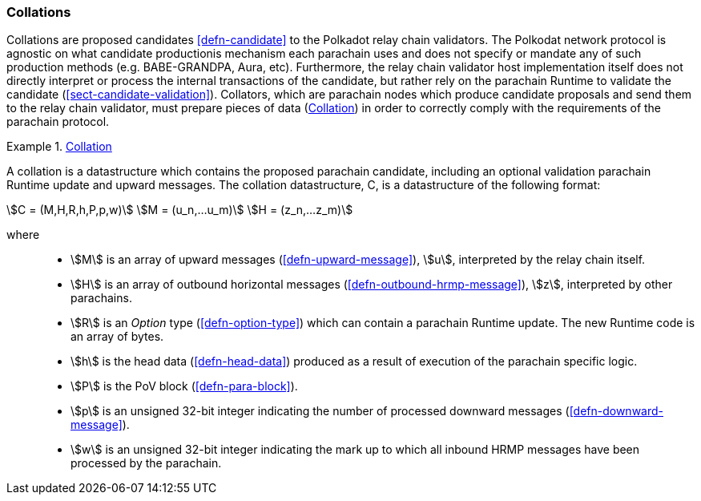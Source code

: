 [#sect-collations]
=== Collations

Collations are proposed candidates <<defn-candidate>> to the Polkadot relay
chain validators. The Polkodat network protocol is agnostic on what candidate
productionis mechanism each parachain uses and does not specify or mandate any
of such production methods (e.g. BABE-GRANDPA, Aura, etc). Furthermore, the
relay chain validator host implementation itself does not directly interpret or
process the internal transactions of the candidate, but rather rely on the
parachain Runtime to validate the candidate (<<sect-candidate-validation>>).
Collators, which are parachain nodes which produce candidate proposals and send
them to the relay chain validator, must prepare pieces of data
(<<defn-collation>>) in order to correctly comply with the requirements of the
parachain protocol.

[#defn-collation]
.<<defn-collation, Collation>>
====
A collation is a datastructure which contains the proposed parachain candidate,
including an optional validation parachain Runtime update and upward messages.
The collation datastructure, C, is a datastructure of the following format:

[stem]
++++
C = (M,H,R,h,P,p,w)\
M = (u_n,…u_m)\
H = (z_n,…z_m)
++++

where::
* stem:[M] is an array of upward messages (<<defn-upward-message>>), stem:[u],
interpreted by the relay chain itself.
* stem:[H] is an array of outbound horizontal messages
(<<defn-outbound-hrmp-message>>), stem:[z], interpreted by other parachains.
* stem:[R] is an _Option_ type (<<defn-option-type>>) which can contain a
parachain Runtime update. The new Runtime code is an array of bytes.
* stem:[h] is the head data (<<defn-head-data>>) produced as a result of
execution of the parachain specific logic.
* stem:[P] is the PoV block (<<defn-para-block>>).
* stem:[p] is an unsigned 32-bit integer indicating the number of processed
downward messages (<<defn-downward-message>>).
* stem:[w] is an unsigned 32-bit integer indicating the mark up to which all
inbound HRMP messages have been processed by the parachain.
====
